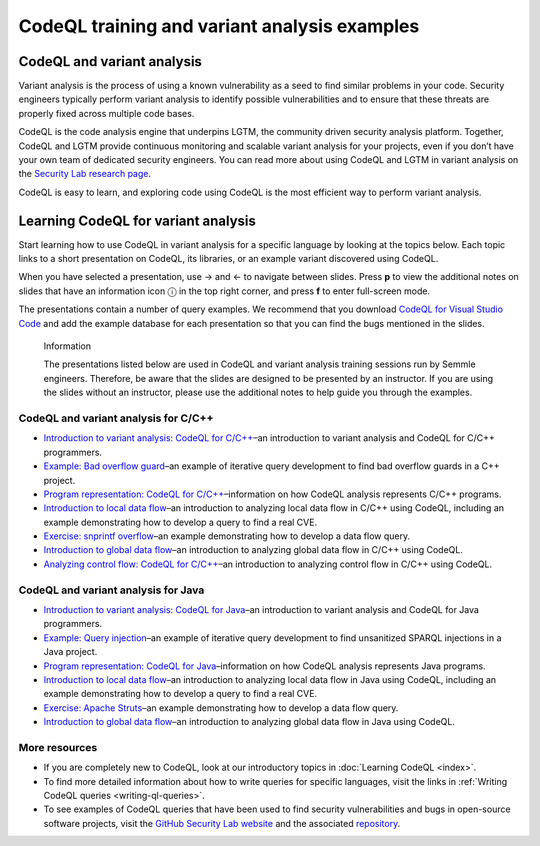 CodeQL training and variant analysis examples
=============================================

CodeQL and variant analysis
---------------------------

Variant analysis is the process of using a known vulnerability as a seed to find similar problems in your code. Security engineers typically perform variant analysis to identify possible vulnerabilities and to ensure that these threats are properly fixed across multiple code bases.

CodeQL is the code analysis engine that underpins LGTM, the community driven security analysis platform. Together, CodeQL and LGTM provide continuous monitoring and scalable variant analysis for your projects, even if you don’t have your own team of dedicated security engineers. You can read more about using CodeQL and LGTM in variant analysis on the `Security Lab research page <https://securitylab.github.com/research>`__.

CodeQL is easy to learn, and exploring code using CodeQL is the most efficient way to perform variant analysis. 

Learning CodeQL for variant analysis
------------------------------------

Start learning how to use CodeQL in variant analysis for a specific language by looking at the topics below. Each topic links to a short presentation on CodeQL, its libraries, or an example variant discovered using CodeQL.

.. |arrow-l| unicode:: U+2190

.. |arrow-r| unicode:: U+2192

.. |info| unicode:: U+24D8

When you have selected a presentation, use |arrow-r| and |arrow-l| to navigate between slides.
Press **p** to view the additional notes on slides that have an information icon |info| in the top right corner, and press **f** to enter full-screen mode.

The presentations contain a number of query examples.
We recommend that you download `CodeQL for Visual Studio Code <https://help.semmle.com/codeql/codeql-for-vscode/procedures/setting-up.html>`__ and add the example database for each presentation so that you can find the bugs mentioned in the slides. 


.. pull-quote:: 

   Information

   The presentations listed below are used in CodeQL and variant analysis training sessions run by Semmle engineers. 
   Therefore, be aware that the slides are designed to be presented by an instructor. 
   If you are using the slides without an instructor, please use the additional notes to help guide you through the examples. 

CodeQL and variant analysis for C/C++
~~~~~~~~~~~~~~~~~~~~~~~~~~~~~~~~~~~~~

- `Introduction to variant analysis: CodeQL for C/C++ <../ql-training/cpp/intro-ql-cpp.html>`__–an introduction to variant analysis and CodeQL for C/C++ programmers.
- `Example: Bad overflow guard <../ql-training/cpp/bad-overflow-guard.html>`__–an example of iterative query development to find bad overflow guards in a C++ project.
- `Program representation: CodeQL for C/C++ <../ql-training/cpp/program-representation-cpp.html>`__–information on how CodeQL analysis represents C/C++ programs. 
- `Introduction to local data flow <../ql-training/cpp/data-flow-cpp.html>`__–an introduction to analyzing local data flow in C/C++ using CodeQL, including an example demonstrating how to develop a query to find a real CVE.
- `Exercise: snprintf overflow <../ql-training/cpp/snprintf.html>`__–an example demonstrating how to develop a data flow query.
- `Introduction to global data flow <../ql-training/cpp/global-data-flow-cpp.html>`__–an introduction to analyzing global data flow in C/C++ using CodeQL.
- `Analyzing control flow: CodeQL for C/C++  <../ql-training/cpp/control-flow-cpp.html>`__–an introduction to analyzing control flow in C/C++ using CodeQL.

CodeQL and variant analysis for Java
~~~~~~~~~~~~~~~~~~~~~~~~~~~~~~~~~~~~

- `Introduction to variant analysis: CodeQL for Java <../ql-training/java/intro-ql-java.html>`__–an introduction to variant analysis and CodeQL for Java programmers.
- `Example: Query injection <../ql-training/java/query-injection-java.html>`__–an example of iterative query development to find unsanitized SPARQL injections in a Java project.
- `Program representation: CodeQL for Java <../ql-training/java/program-representation-java.html>`__–information on how CodeQL analysis represents Java programs. 
- `Introduction to local data flow <../ql-training/java/data-flow-java.html>`__–an introduction to analyzing local data flow in Java using CodeQL, including an example demonstrating how to develop a query to find a real CVE.
- `Exercise: Apache Struts <../ql-training/java/apache-struts-java.html>`__–an example demonstrating how to develop a data flow query.
- `Introduction to global data flow <../ql-training/java/global-data-flow-java.html>`__–an introduction to analyzing global data flow in Java using CodeQL.

More resources
~~~~~~~~~~~~~~

- If you are completely new to CodeQL, look at our introductory topics in :doc:`Learning CodeQL <index>`.
- To find more detailed information about how to write queries for specific languages, visit the links in :ref:`Writing CodeQL queries <writing-ql-queries>`.
- To see examples of CodeQL queries that have been used to find security vulnerabilities and bugs in open-source software projects, visit the `GitHub Security Lab website <https://securitylab.github.com/research>`__ and the associated `repository <https://github.com/github/security-lab>`__.